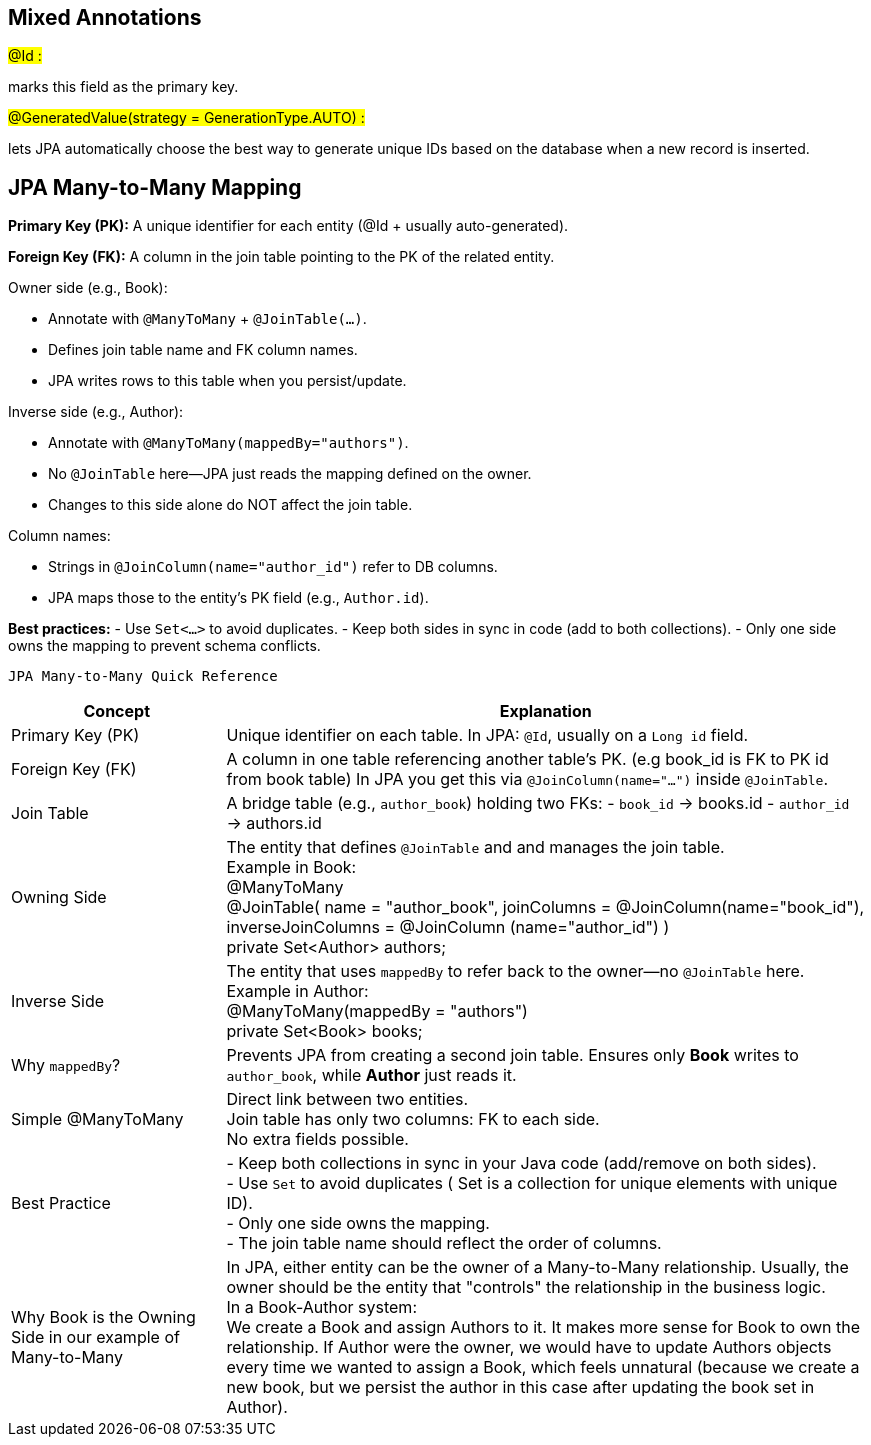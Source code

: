 == Mixed Annotations

#@Id :#

marks this field as the primary key.

#@GeneratedValue(strategy = GenerationType.AUTO) :#

lets JPA automatically choose the best way to generate unique IDs based on the database when a new record is
     inserted.

== JPA Many-to-Many Mapping

*Primary Key (PK):*
A unique identifier for each entity (@Id + usually auto-generated).

*Foreign Key (FK):*
A column in the join table pointing to the PK of the related entity.

.Owner side (e.g., Book):
- Annotate with `@ManyToMany` + `@JoinTable(...)`.
- Defines join table name and FK column names.
- JPA writes rows to this table when you persist/update.

.Inverse side (e.g., Author):
- Annotate with `@ManyToMany(mappedBy="authors")`.
- No `@JoinTable` here—JPA just reads the mapping defined on the owner.
- Changes to this side alone do NOT affect the join table.

.Column names:
- Strings in `@JoinColumn(name="author_id")` refer to DB columns.
- JPA maps those to the entity’s PK field (e.g., `Author.id`).

*Best practices:*
- Use `Set<…>` to avoid duplicates.
- Keep both sides in sync in code (add to both collections).
- Only one side owns the mapping to prevent schema conflicts.



 JPA Many-to-Many Quick Reference

[cols="1,3", options="header"]
|===
| Concept  | Explanation

| Primary Key (PK)
| Unique identifier on each table.
In JPA: `@Id`, usually on a `Long id` field.

| Foreign Key (FK)
| A column in one table referencing another table’s PK. (e.g book_id is FK to PK id from book table)
In JPA you get this via `@JoinColumn(name="...")` inside `@JoinTable`.

| Join Table
| A bridge table (e.g., `author_book`) holding two FKs:
- `book_id` → books.id
- `author_id` → authors.id

| Owning Side
| The entity that defines `@JoinTable` and and manages the join table. +
Example in Book: +
@ManyToMany +
@JoinTable( name = "author_book", joinColumns = @JoinColumn(name="book_id"), inverseJoinColumns = @JoinColumn
(name="author_id") ) +
private Set<Author> authors;


| Inverse Side
| The entity that uses `mappedBy` to refer back to the owner—no `@JoinTable` here.
Example in Author: +
@ManyToMany(mappedBy = "authors") +
private Set<Book> books;


| Why `mappedBy`?
| Prevents JPA from creating a second join table.
Ensures only **Book** writes to `author_book`, while **Author** just reads it.


| Simple @ManyToMany
| Direct link between two entities. +
 Join table has only two columns: FK to each side. +
 No extra fields possible.

| Best Practice
| - Keep both collections in sync in your Java code (add/remove on both sides). +
- Use `Set` to avoid duplicates ( Set is a collection for unique elements with unique ID). +
- Only one side owns the mapping. +
- The join table name should reflect the order of columns.


|Why Book is the Owning Side in our example of Many-to-Many

| In JPA, either entity can be the owner of a Many-to-Many relationship.
 Usually, the owner should be the entity that "controls" the relationship in the business logic. +
 In a Book-Author system: +
 We create a Book and assign Authors to it.
 It makes more sense for Book to own the relationship.
 If Author were the owner, we would have to update Authors objects every time we wanted to assign a Book, which feels unnatural (because
 we create a new book, but we persist the author in this case after updating the book set in Author).
|===